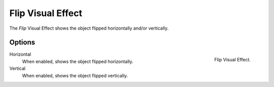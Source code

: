 
******************
Flip Visual Effect
******************

The *Flip* Visual Effect shows the object flipped horizontally and/or vertically.


Options
=======

.. figure:: /images/grease-pencil_visual-effects_flip_panel.png
   :align: right

   Flip Visual Effect.

Horizontal
   When enabled, shows the object flipped horizontally.

Vertical
   When enabled, shows the object flipped vertically.
